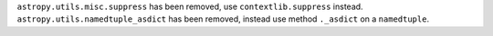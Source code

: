 ``astropy.utils.misc.suppress`` has been removed, use ``contextlib.suppress``
instead. ``astropy.utils.namedtuple_asdict`` has been removed, instead use
method ``._asdict`` on a ``namedtuple``.
